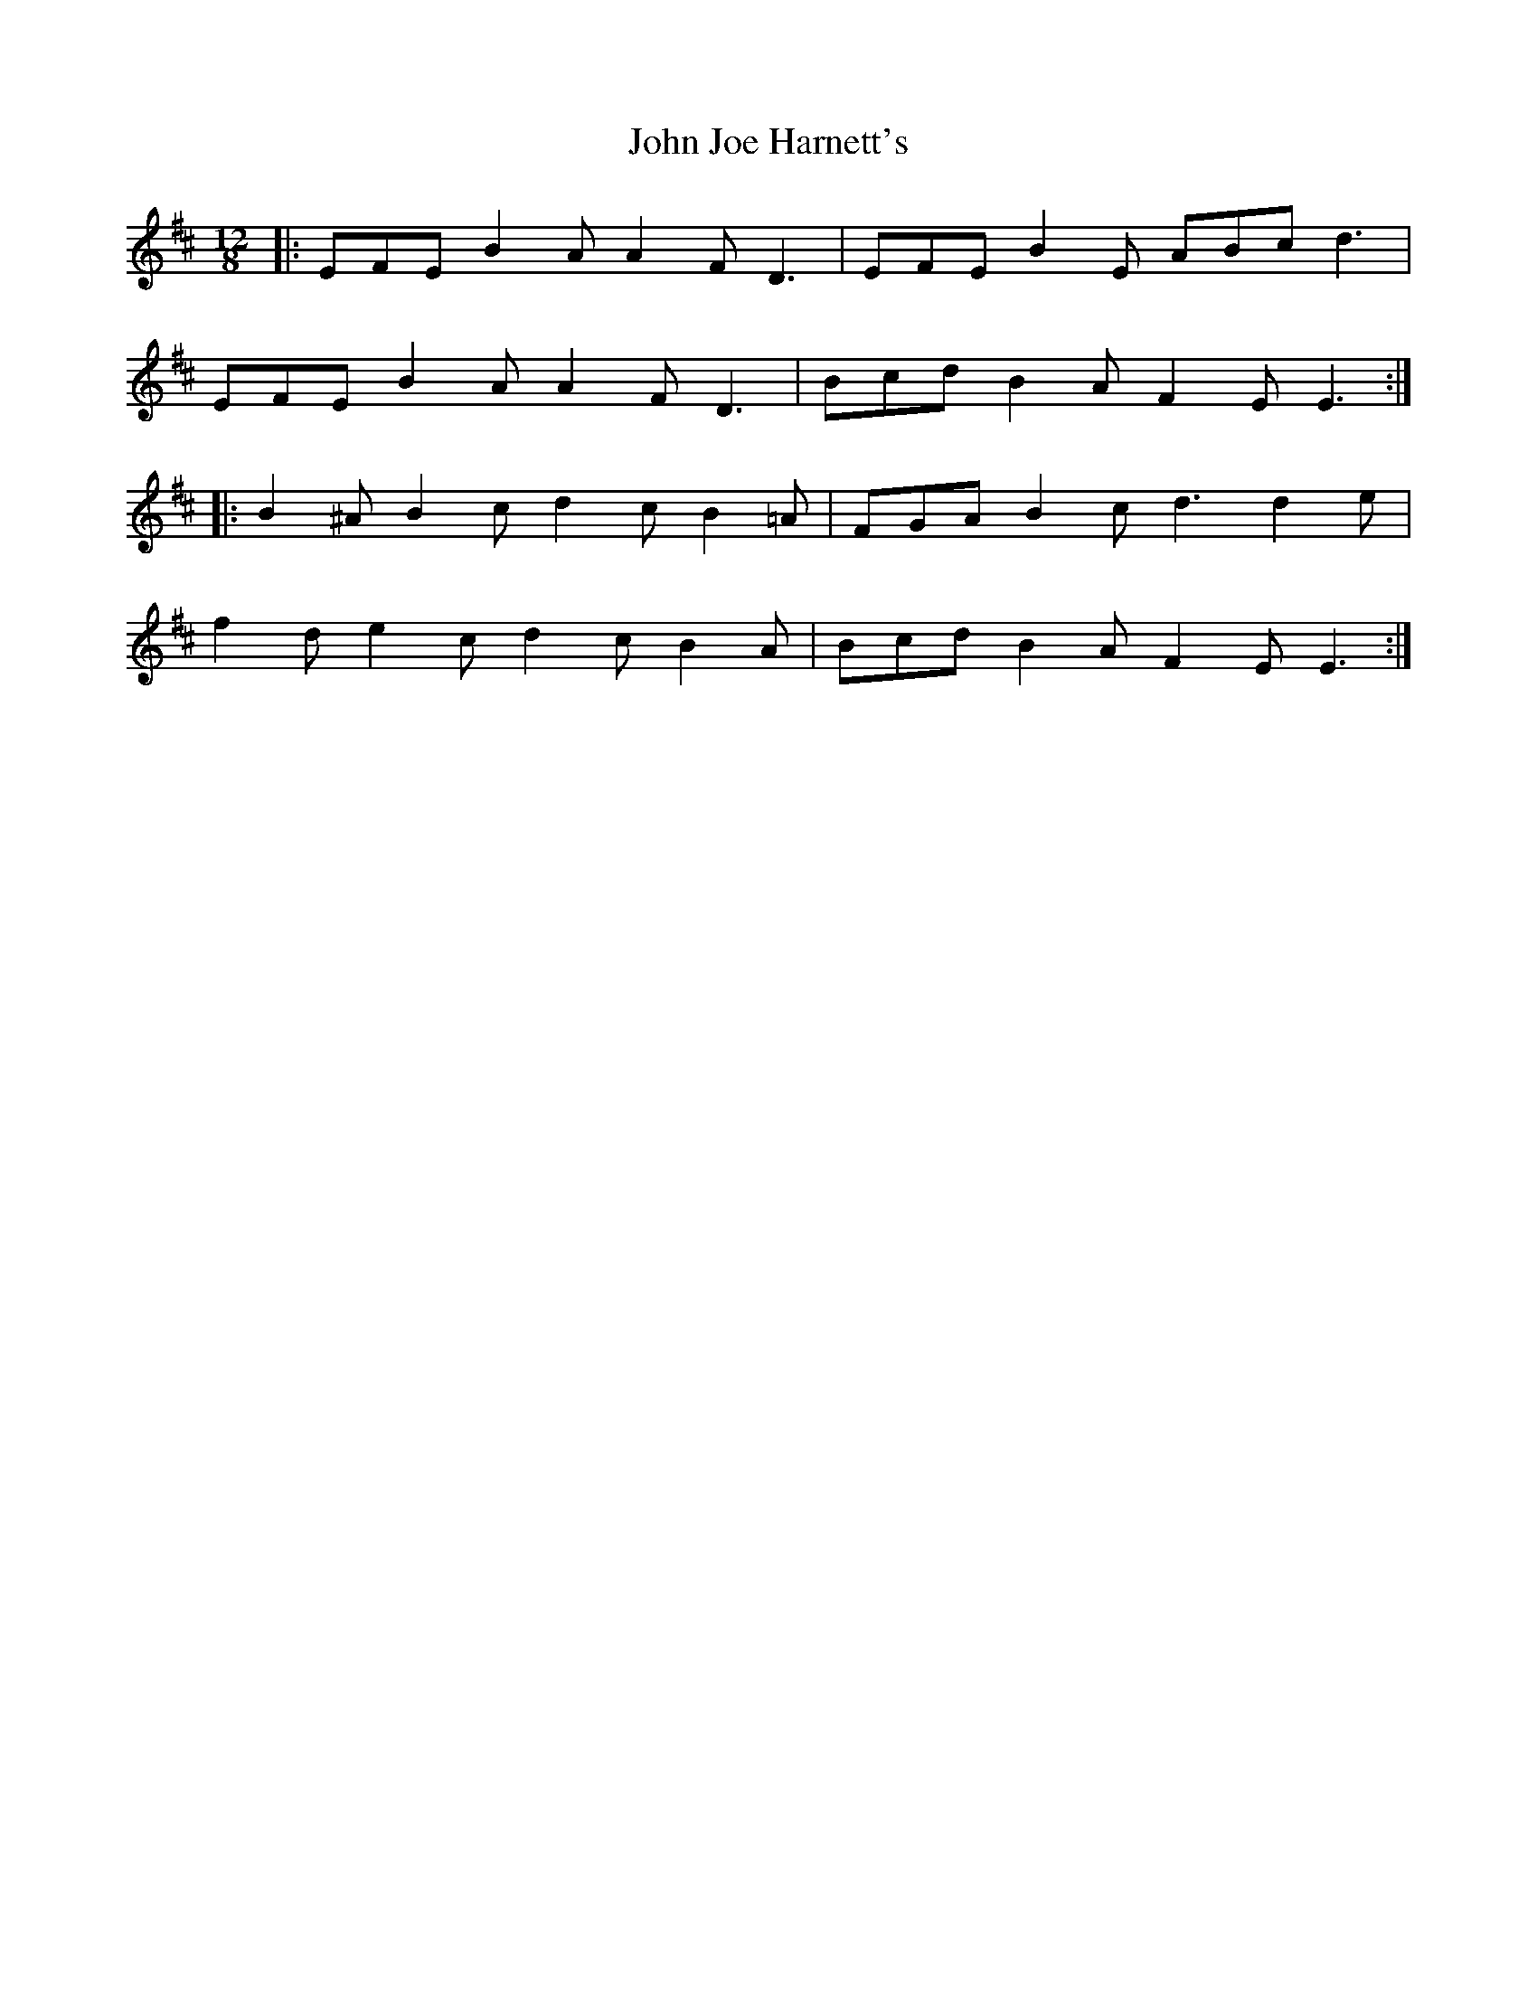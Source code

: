 X: 20449
T: John Joe Harnett's
R: slide
M: 12/8
K: Edorian
|:EFE B2 A A2 F D3|EFE B2 E ABc d3|
EFE B2 A A2 F D3|Bcd B2 A F2 E E3:|
|:B2 ^A B2 c d2 c B2 =A|FGA B2 c d3 d2 e|
f2 d e2 c d2 c B2 A|Bcd B2 A F2 E E3:|

